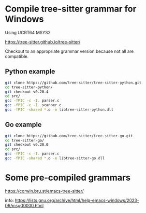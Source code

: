 * Compile tree-sitter grammar for Windows

Using UCRT64 MSYS2

[[https://tree-sitter.github.io/tree-sitter/][https://tree-sitter.github.io/tree-sitter/]]

Checkout to an appropriate grammar version because not all are compatible.

** Python example

#+BEGIN_SRC bash
  git clone https://github.com/tree-sitter/tree-sitter-python.git
  cd tree-sitter-python/
  git checkout v0.20.4
  cd src/
  gcc -fPIC -c -I. parser.c
  gcc -fPIC -c -I. scanner.c
  gcc -fPIC -shared *.o -o libtree-sitter-python.dll
#+END_SRC

** Go example

#+BEGIN_SRC bash
  git clone https://github.com/tree-sitter/tree-sitter-go.git
  cd tree-sitter-go/
  git checkout v0.20.0
  cd src/
  gcc -fPIC -c -I. parser.c
  gcc -fPIC -shared *.o -o libtree-sitter-go.dll
#+END_SRC

* Some pre-compiled grammars

[[https://corwin.bru.st/emacs-tree-sitter][https://corwin.bru.st/emacs-tree-sitter/]]

info: [[https://lists.gnu.org/archive/html/help-emacs-windows/2023-09/msg00000.html][https://lists.gnu.org/archive/html/help-emacs-windows/2023-09/msg00000.html]]
